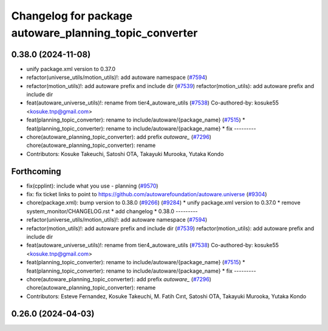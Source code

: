 ^^^^^^^^^^^^^^^^^^^^^^^^^^^^^^^^^^^^^^^^^^^^^^^^^^^^^^^
Changelog for package autoware_planning_topic_converter
^^^^^^^^^^^^^^^^^^^^^^^^^^^^^^^^^^^^^^^^^^^^^^^^^^^^^^^

0.38.0 (2024-11-08)
-------------------
* unify package.xml version to 0.37.0
* refactor(universe_utils/motion_utils)!: add autoware namespace (`#7594 <https://github.com/autowarefoundation/autoware.universe/issues/7594>`_)
* refactor(motion_utils)!: add autoware prefix and include dir (`#7539 <https://github.com/autowarefoundation/autoware.universe/issues/7539>`_)
  refactor(motion_utils): add autoware prefix and include dir
* feat(autoware_universe_utils)!: rename from tier4_autoware_utils (`#7538 <https://github.com/autowarefoundation/autoware.universe/issues/7538>`_)
  Co-authored-by: kosuke55 <kosuke.tnp@gmail.com>
* feat(planning_topic_converter): rename to include/autoware/{package_name} (`#7515 <https://github.com/autowarefoundation/autoware.universe/issues/7515>`_)
  * feat(planning_topic_converter): rename to include/autoware/{package_name}
  * fix
  ---------
* chore(autoware_planning_topic_converter): add prefix `autoware\_` (`#7296 <https://github.com/autowarefoundation/autoware.universe/issues/7296>`_)
  chore(autoware_planning_topic_converter): rename
* Contributors: Kosuke Takeuchi, Satoshi OTA, Takayuki Murooka, Yutaka Kondo

Forthcoming
-----------
* fix(cpplint): include what you use - planning (`#9570 <https://github.com/tier4/autoware.universe/issues/9570>`_)
* fix: fix ticket links to point to https://github.com/autowarefoundation/autoware.universe (`#9304 <https://github.com/tier4/autoware.universe/issues/9304>`_)
* chore(package.xml): bump version to 0.38.0 (`#9266 <https://github.com/tier4/autoware.universe/issues/9266>`_) (`#9284 <https://github.com/tier4/autoware.universe/issues/9284>`_)
  * unify package.xml version to 0.37.0
  * remove system_monitor/CHANGELOG.rst
  * add changelog
  * 0.38.0
  ---------
* refactor(universe_utils/motion_utils)!: add autoware namespace (`#7594 <https://github.com/tier4/autoware.universe/issues/7594>`_)
* refactor(motion_utils)!: add autoware prefix and include dir (`#7539 <https://github.com/tier4/autoware.universe/issues/7539>`_)
  refactor(motion_utils): add autoware prefix and include dir
* feat(autoware_universe_utils)!: rename from tier4_autoware_utils (`#7538 <https://github.com/tier4/autoware.universe/issues/7538>`_)
  Co-authored-by: kosuke55 <kosuke.tnp@gmail.com>
* feat(planning_topic_converter): rename to include/autoware/{package_name} (`#7515 <https://github.com/tier4/autoware.universe/issues/7515>`_)
  * feat(planning_topic_converter): rename to include/autoware/{package_name}
  * fix
  ---------
* chore(autoware_planning_topic_converter): add prefix `autoware\_` (`#7296 <https://github.com/tier4/autoware.universe/issues/7296>`_)
  chore(autoware_planning_topic_converter): rename
* Contributors: Esteve Fernandez, Kosuke Takeuchi, M. Fatih Cırıt, Satoshi OTA, Takayuki Murooka, Yutaka Kondo

0.26.0 (2024-04-03)
-------------------
